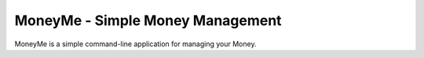 MoneyMe - Simple Money Management
=================================

MoneyMe is a simple command-line application
for managing your Money.

